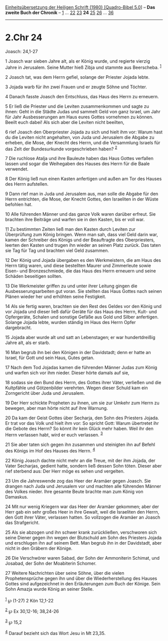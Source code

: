 :PROPERTIES:
:ID:       80cb7179-a78d-4910-828a-895dfa814e10
:END:
<<navbar>>
[[../index.html][Einheitsübersetzung der Heiligen Schrift (1980)
[Quadro-Bibel 5.0]]] -- *Das zweite Buch der Chronik* --
[[file:2.Chr_1.html][1]] ... [[file:2.Chr_22.html][22]]
[[file:2.Chr_23.html][23]] *24* [[file:2.Chr_25.html][25]]
[[file:2.Chr_26.html][26]] ... [[file:2.Chr_36.html][36]]

--------------

* 2.Chr 24
  :PROPERTIES:
  :CUSTOM_ID: chr-24
  :END:

<<verses>>

<<v1>>
**** Joasch: 24,1-27
     :PROPERTIES:
     :CUSTOM_ID: joasch-241-27
     :END:
1 Joasch war sieben Jahre alt, als er König wurde, und regierte vierzig
Jahre in Jerusalem. Seine Mutter hieß Zibja und stammte aus Beerscheba.
^{[[#fn1][1]]}

<<v2>>
2 Joasch tat, was dem Herrn gefiel, solange der Priester Jojada lebte.

<<v3>>
3 Jojada warb für ihn zwei Frauen und er zeugte Söhne und Töchter.

<<v4>>
4 Danach fasste Joasch den Entschluss, das Haus des Herrn zu erneuern.

<<v5>>
5 Er ließ die Priester und die Leviten zusammenkommen und sagte zu
ihnen: Geht in die Städte Judas und sammelt Geld von ganz Israel, um
Jahr für Jahr Ausbesserungen am Haus eures Gottes vornehmen zu können.
Beeilt euch dabei! Als sich aber die Leviten nicht beeilten,

<<v6>>
6 rief Joasch den Oberpriester Jojada zu sich und hielt ihm vor: Warum
hast du die Leviten nicht angehalten, von Juda und Jerusalem die Abgabe
zu erheben, die Mose, der Knecht des Herrn, und die Versammlung Israels
für das Zelt der Bundesurkunde vorgeschrieben haben? ^{[[#fn2][2]]}

<<v7>>
7 Die ruchlose Atalja und ihre Bauleute haben das Haus Gottes verfallen
lassen und sogar die Weihegaben des Hauses des Herrn für die Baale
verwendet.

<<v8>>
8 Der König ließ nun einen Kasten anfertigen und außen am Tor des Hauses
des Herrn aufstellen.

<<v9>>
9 Dann rief man in Juda und Jerusalem aus, man solle die Abgabe für den
Herrn entrichten, die Mose, der Knecht Gottes, den Israeliten in der
Wüste befohlen hat.

<<v10>>
10 Alle führenden Männer und das ganze Volk waren darüber erfreut. Sie
brachten ihre Beiträge und warfen sie in den Kasten, bis er voll war.

<<v11>>
11 Zu bestimmten Zeiten ließ man den Kasten durch Leviten zur
Überprüfung zum König bringen. Wenn man sah, dass viel Geld darin war,
kamen der Schreiber des Königs und der Beauftragte des Oberpriesters,
leerten den Kasten und trugen ihn wieder an seinen Platz zurück. Das
taten sie Tag für Tag und brachten viel Geld zusammen.

<<v12>>
12 Der König und Jojada übergaben es den Werkmeistern, die am Haus des
Herrn tätig waren, und diese bestellten Maurer und Zimmerleute sowie
Eisen- und Bronzeschmiede, die das Haus des Herrn erneuern und seine
Schäden beseitigen sollten.

<<v13>>
13 Die Werkmeister griffen zu und unter ihrer Leitung gingen die
Ausbesserungsarbeiten gut voran. Sie stellten das Haus Gottes nach
seinen Plänen wieder her und erhöhten seine Festigkeit.

<<v14>>
14 Als sie fertig waren, brachten sie den Rest des Geldes vor den König
und vor Jojada und dieser ließ dafür Geräte für das Haus des Herrn,
Kult- und Opfergeräte, Schalen und sonstige Gefäße aus Gold und Silber
anfertigen. Solange Jojada lebte, wurden ständig im Haus des Herrn Opfer
dargebracht.

<<v15>>
15 Jojada aber wurde alt und satt an Lebenstagen; er war hundertdreißig
Jahre alt, als er starb.

<<v16>>
16 Man begrub ihn bei den Königen in der Davidstadt; denn er hatte an
Israel, für Gott und sein Haus, Gutes getan.

<<v17>>
17 Nach dem Tod Jojadas kamen die führenden Männer Judas zum König und
warfen sich vor ihm nieder. Dieser hörte damals auf sie,

<<v18>>
18 sodass sie den Bund des Herrn, des Gottes ihrer Väter, verließen und
die Kultpfähle und Götzenbilder verehrten. Wegen dieser Schuld kam ein
Zorngericht über Juda und Jerusalem.

<<v19>>
19 Der Herr schickte Propheten zu ihnen, um sie zur Umkehr zum Herrn zu
bewegen, aber man hörte nicht auf ihre Warnung.

<<v20>>
20 Da kam der Geist Gottes über Secharja, den Sohn des Priesters Jojada.
Er trat vor das Volk und hielt ihm vor: So spricht Gott: Warum
übertretet ihr die Gebote des Herrn? So könnt ihr kein Glück mehr haben.
Weil ihr den Herrn verlassen habt, wird er euch verlassen.
^{[[#fn3][3]]}

<<v21>>
21 Sie aber taten sich gegen ihn zusammen und steinigten ihn auf Befehl
des Königs im Hof des Hauses des Herrn. ^{[[#fn4][4]]}

<<v22>>
22 König Joasch dachte nicht mehr an die Treue, mit der ihm Jojada, der
Vater Secharjas, gedient hatte, sondern ließ dessen Sohn töten. Dieser
aber rief sterbend aus: Der Herr möge es sehen und vergelten.

<<v23>>
23 Um die Jahreswende zog das Heer der Aramäer gegen Joasch. Sie drangen
nach Juda und Jerusalem vor und machten alle führenden Männer des Volkes
nieder. Ihre gesamte Beute brachte man zum König von Damaskus.

<<v24>>
24 Mit nur wenig Kriegern war das Heer der Aramäer gekommen; aber der
Herr gab ein sehr großes Heer in ihre Gewalt, weil die Israeliten den
Herrn, den Gott ihrer Väter, verlassen hatten. So vollzogen die Aramäer
an Joasch das Strafgericht.

<<v25>>
25 Als sie abzogen und ihn schwer krank zurückließen, verschworen sich
seine Diener gegen ihn wegen der Blutschuld am Sohn des Priesters Jojada
und erschlugen ihn auf seinem Bett. Man begrub ihn in der Davidstadt,
aber nicht in den Gräbern der Könige.

<<v26>>
26 Die Verschwörer waren Sabad, der Sohn der Ammoniterin Schimat, und
Josabad, der Sohn der Moabiterin Schomer.

<<v27>>
27 Weitere Nachrichten über seine Söhne, über die vielen
Prophetensprüche gegen ihn und über die Wiederherstellung des Hauses
Gottes sind aufgezeichnet in den Erläuterungen zum Buch der Könige. Sein
Sohn Amazja wurde König an seiner Stelle.\\
\\

^{[[#fnm1][1]]} ℘ (1-27) 2 Kön 12,1-22

^{[[#fnm2][2]]} ℘ Ex 30,12-16; 38,24-26

^{[[#fnm3][3]]} ℘ 15,2

^{[[#fnm4][4]]} Darauf bezieht sich das Wort Jesu in Mt 23,35.
